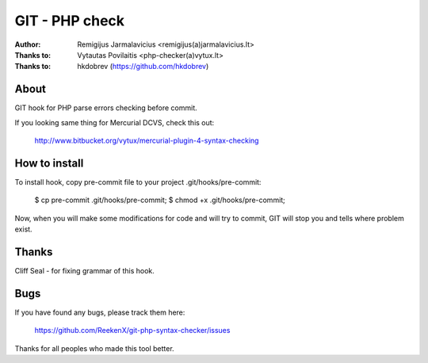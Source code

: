 ===============
GIT - PHP check
===============

:Author: Remigijus Jarmalavicius <remigijus(a)jarmalavicius.lt>
:Thanks to: Vytautas Povilaitis <php-checker(a)vytux.lt>
:Thanks to: hkdobrev (https://github.com/hkdobrev)

About
-----
GIT hook for PHP parse errors checking before commit.

If you looking same thing for Mercurial DCVS, check this out:

    http://www.bitbucket.org/vytux/mercurial-plugin-4-syntax-checking

How to install
--------------
To install hook, copy pre-commit file to your project .git/hooks/pre-commit:

    $ cp pre-commit .git/hooks/pre-commit;
    $ chmod +x .git/hooks/pre-commit;

Now, when you will make some modifications for code and will try to commit, GIT
will stop you and tells where problem exist.

Thanks
------
Cliff Seal - for fixing grammar of this hook.

Bugs
----
If you have found any bugs, please track them here:

    https://github.com/ReekenX/git-php-syntax-checker/issues

Thanks for all peoples who made this tool better.
